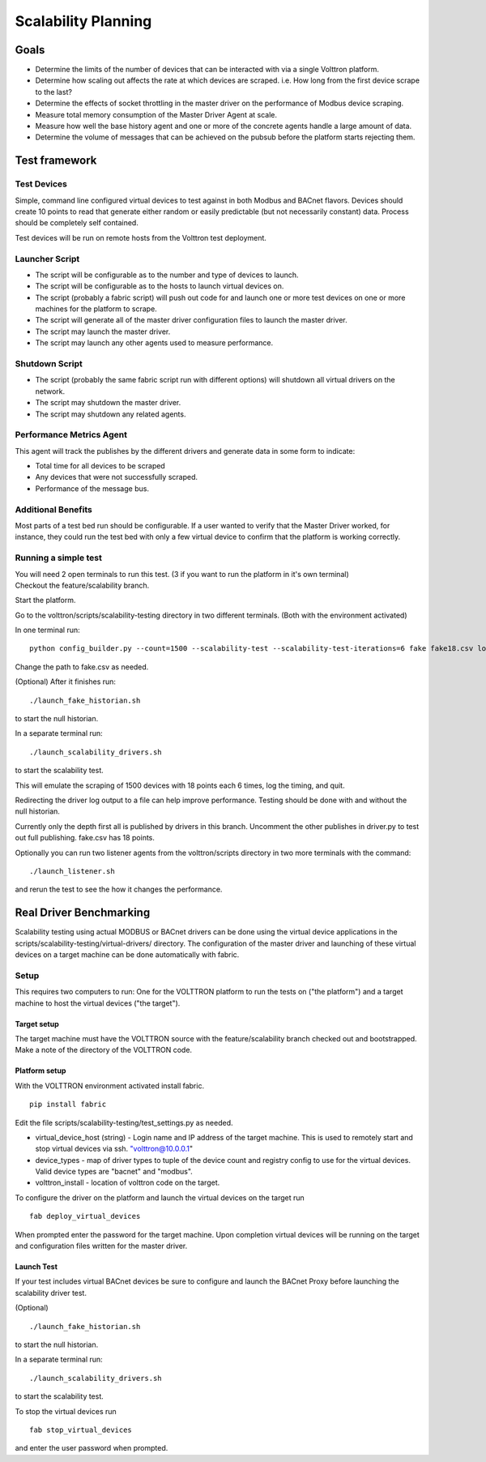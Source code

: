 .. _Testing-Driver-Scalability:

Scalability Planning
====================

Goals
-----

-  Determine the limits of the number of devices that can be interacted
   with via a single Volttron platform.
-  Determine how scaling out affects the rate at which devices are
   scraped. i.e. How long from the first device scrape to the last?
-  Determine the effects of socket throttling in the master driver on
   the performance of Modbus device scraping.
-  Measure total memory consumption of the Master Driver Agent at scale.
-  Measure how well the base history agent and one or more of the
   concrete agents handle a large amount of data.
-  Determine the volume of messages that can be achieved on the pubsub
   before the platform starts rejecting them.

Test framework
--------------

Test Devices
~~~~~~~~~~~~

Simple, command line configured virtual devices to test against in both
Modbus and BACnet flavors. Devices should create 10 points to read that
generate either random or easily predictable (but not necessarily
constant) data. Process should be completely self contained.

Test devices will be run on remote hosts from the Volttron test
deployment.

Launcher Script
~~~~~~~~~~~~~~~

-  The script will be configurable as to the number and type of devices
   to launch.
-  The script will be configurable as to the hosts to launch virtual
   devices on.
-  The script (probably a fabric script) will push out code for and
   launch one or more test devices on one or more machines for the
   platform to scrape.
-  The script will generate all of the master driver configuration files
   to launch the master driver.
-  The script may launch the master driver.
-  The script may launch any other agents used to measure performance.

Shutdown Script
~~~~~~~~~~~~~~~

-  The script (probably the same fabric script run with different
   options) will shutdown all virtual drivers on the network.
-  The script may shutdown the master driver.
-  The script may shutdown any related agents.

Performance Metrics Agent
~~~~~~~~~~~~~~~~~~~~~~~~~

This agent will track the publishes by the different drivers and
generate data in some form to indicate:

-  Total time for all devices to be scraped
-  Any devices that were not successfully scraped.
-  Performance of the message bus.

Additional Benefits
~~~~~~~~~~~~~~~~~~~

Most parts of a test bed run should be configurable. If a user wanted to
verify that the Master Driver worked, for instance, they could run the
test bed with only a few virtual device to confirm that the platform is
working correctly.

Running a simple test
~~~~~~~~~~~~~~~~~~~~~

| You will need 2 open terminals to run this test. (3 if you want to run
  the platform in it's own terminal)
| Checkout the feature/scalability branch.

Start the platform.

Go to the volttron/scripts/scalability-testing directory in two
different terminals. (Both with the environment activated)

In one terminal run:

::

    python config_builder.py --count=1500 --scalability-test --scalability-test-iterations=6 fake fake18.csv localhost

Change the path to fake.csv as needed.

(Optional) After it finishes run:

::

    ./launch_fake_historian.sh 

to start the null historian.

In a separate terminal run:

::

    ./launch_scalability_drivers.sh

to start the scalability test.

This will emulate the scraping of 1500 devices with 18 points each 6
times, log the timing, and quit.

Redirecting the driver log output to a file can help improve
performance. Testing should be done with and without the null historian.

Currently only the depth first all is published by drivers in this
branch. Uncomment the other publishes in driver.py to test out full
publishing. fake.csv has 18 points.

Optionally you can run two listener agents from the volttron/scripts
directory in two more terminals with the command:

::

    ./launch_listener.sh

and rerun the test to see the how it changes the performance.

Real Driver Benchmarking
------------------------

Scalability testing using actual MODBUS or BACnet drivers can be done
using the virtual device applications in the
scripts/scalability-testing/virtual-drivers/ directory. The
configuration of the master driver and launching of these virtual
devices on a target machine can be done automatically with fabric.

Setup
~~~~~

This requires two computers to run: One for the VOLTTRON platform to run
the tests on ("the platform") and a target machine to host the virtual
devices ("the target").

Target setup
^^^^^^^^^^^^

The target machine must have the VOLTTRON source with the
feature/scalability branch checked out and bootstrapped. Make a note of
the directory of the VOLTTRON code.

Platform setup
^^^^^^^^^^^^^^

With the VOLTTRON environment activated install fabric.

::

    pip install fabric

Edit the file scripts/scalability-testing/test\_settings.py as needed.

-  virtual\_device\_host (string) - Login name and IP address of the
   target machine. This is used to remotely start and stop virtual
   devices via ssh. `"volttron@10.0.0.1 <mailto:"volttron@10.0.0.1>`__"

-  device\_types - map of driver types to tuple of the device count and
   registry config to use for the virtual devices. Valid device types
   are "bacnet" and "modbus".

-  volttron\_install - location of volttron code on the target.

To configure the driver on the platform and launch the virtual devices
on the target run

::

    fab deploy_virtual_devices

When prompted enter the password for the target machine. Upon completion
virtual devices will be running on the target and configuration files
written for the master driver.

Launch Test
^^^^^^^^^^^

If your test includes virtual BACnet devices be sure to configure and
launch the BACnet Proxy before launching the scalability driver test.

(Optional)

::

    ./launch_fake_historian.sh 

to start the null historian.

In a separate terminal run:

::

    ./launch_scalability_drivers.sh

to start the scalability test.

To stop the virtual devices run

::

    fab stop_virtual_devices

and enter the user password when prompted.
